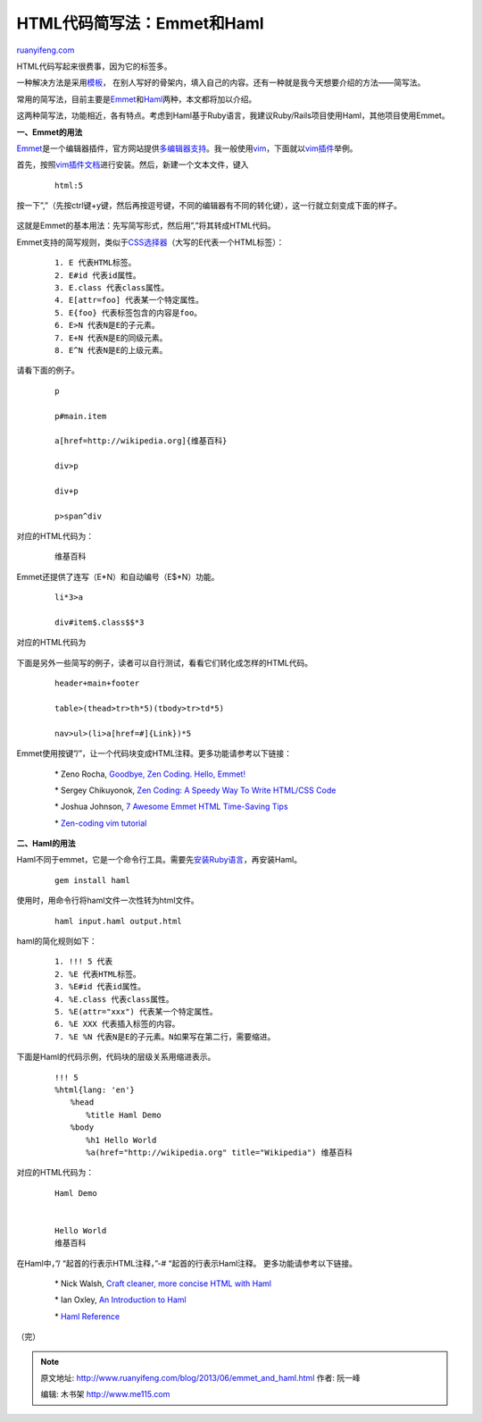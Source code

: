 .. _201306_emmet_and_haml:

HTML代码简写法：Emmet和Haml
==============================================

`ruanyifeng.com <http://www.ruanyifeng.com/blog/2013/06/emmet_and_haml.html>`__

HTML代码写起来很费事，因为它的标签多。

一种解决方法是采用\ `模板 <http://html5boilerplate.com/>`__\ ，
在别人写好的骨架内，填入自己的内容。还有一种就是我今天想要介绍的方法——简写法。

常用的简写法，目前主要是\ `Emmet <http://emmet.io/>`__\ 和\ `Haml <http://haml.info/>`__\ 两种，本文都将加以介绍。

这两种简写法，功能相近，各有特点。考虑到Haml基于Ruby语言，我建议Ruby/Rails项目使用Haml，其他项目使用Emmet。

**一、Emmet的用法**

`Emmet <http://emmet.io/>`__\ 是一个编辑器插件，官方网站提供\ `多编辑器支持 <http://emmet.io/download/>`__\ 。我一般使用\ `vim <http://en.wikipedia.org/wiki/Vim_%28text_editor%29>`__\ ，下面就以\ `vim插件 <http://en.wikipedia.org/wiki/Vim_%28text_editor%29>`__\ 举例。

首先，按照\ `vim插件文档 <https://github.com/mattn/zencoding-vim/blob/master/README.mkd>`__\ 进行安装。然后，新建一个文本文件，键入

    ::

        　　html:5
        　　

按一下”,”（先按ctrl键+y键，然后再按逗号键，不同的编辑器有不同的转化键），这一行就立刻变成下面的样子。

    ::

        　　
        　　
        　　
        　　　　
        　　　　
        　　
        　　
        　　
        　　
        　　
        　　

这就是Emmet的基本用法：先写简写形式，然后用”,”将其转成HTML代码。

Emmet支持的简写规则，类似于\ `CSS选择器 <http://www.ruanyifeng.com/blog/2009/03/css_selectors.html>`__\ （大写的E代表一个HTML标签）：

    ::

        　　1. E 代表HTML标签。
        　　2. E#id 代表id属性。
        　　3. E.class 代表class属性。
        　　4. E[attr=foo] 代表某一个特定属性。
        　　5. E{foo} 代表标签包含的内容是foo。
        　　6. E>N 代表N是E的子元素。
        　　7. E+N 代表N是E的同级元素。
        　　8. E^N 代表N是E的上级元素。
        　　

请看下面的例子。

    ::

        　　p
        　　
        　　p#main.item
        　　
        　　a[href=http://wikipedia.org]{维基百科}
        　　
        　　div>p
        　　
        　　div+p
        　　
        　　p>span^div
        　　

对应的HTML代码为：

    ::

        　　
        　　
        　　
        　　
        　　维基百科
        　　
        　　
        　　　　
        　　
        　　
        　　
        　　
        　　
        　　
        　　
        　　

Emmet还提供了连写（E\*N）和自动编号（E$\*N）功能。

    ::

        　　li*3>a
        　　
        　　div#item$.class$$*3
        　　

对应的HTML代码为

    ::

        　　
        　　
        　　
        　　
        　　
        　　
        　　
        　　

下面是另外一些简写的例子，读者可以自行测试，看看它们转化成怎样的HTML代码。

    ::

        　　header+main+footer
        　　
        　　table>(thead>tr>th*5)(tbody>tr>td*5)
        　　
        　　nav>ul>(li>a[href=#]{Link})*5
        　　

Emmet使用按键”/”，让一个代码块变成HTML注释。更多功能请参考以下链接：

    　　\* Zeno Rocha, `Goodbye, Zen Coding. Hello,
    Emmet! <http://coding.smashingmagazine.com/2013/03/26/goodbye-zen-coding-hello-emmet/>`__

    　　\* Sergey Chikuyonok, `Zen Coding: A Speedy Way To Write
    HTML/CSS
    Code <http://coding.smashingmagazine.com/2009/11/21/zen-coding-a-new-way-to-write-html-code/>`__

    　　\* Joshua Johnson, `7 Awesome Emmet HTML Time-Saving
    Tips <http://designshack.net/articles/css/7-awesome-emmet-html-time-saving-tips/>`__

    　　\* `Zen-coding vim
    tutorial <https://raw.github.com/mattn/zencoding-vim/master/TUTORIAL>`__

**二、Haml的用法**

Haml不同于emmet，它是一个命令行工具。需要先\ `安装Ruby语言 <http://www.ruby-lang.org/zh_cn/downloads/>`__\ ，再安装Haml。

    ::

        　　gem install haml
        　　

使用时，用命令行将haml文件一次性转为html文件。

    ::

        　　haml input.haml output.html
        　　

haml的简化规则如下：

    ::

        　　1. !!! 5 代表 
        　　2. %E 代表HTML标签。
        　　3. %E#id 代表id属性。
        　　4. %E.class 代表class属性。
        　　5. %E(attr="xxx") 代表某一个特定属性。
        　　6. %E XXX 代表插入标签的内容。
        　　7. %E %N 代表N是E的子元素。N如果写在第二行，需要缩进。
        　　

下面是Haml的代码示例，代码块的层级关系用缩进表示。

    ::

        　　!!! 5
        　　%html{lang: 'en'}
        　　　　%head
        　　　　　　%title Haml Demo
        　　　　%body
        　　　　　　%h1 Hello World
        　　　　　　%a(href="http://wikipedia.org" title="Wikipedia") 维基百科
        　　

对应的HTML代码为：

    ::

        　　
        　　
        　　　　
        　　　　　　Haml Demo
        　　　　
        　　　　
        　　　　　　Hello World
        　　　　　　维基百科
        　　　　
        　　
        　　

在Haml中，”/ “起首的行表示HTML注释，”-# “起首的行表示Haml注释。
更多功能请参考以下链接。

    　　\* Nick Walsh, `Craft cleaner, more concise HTML with
    Haml <http://www.netmagazine.com/tutorials/craft-cleaner-more-concise-html-haml>`__

    　　\* Ian Oxley, `An Introduction to
    Haml <http://rubysource.com/an-introduction-to-haml/>`__

    　　\* `Haml
    Reference <http://haml.info/docs/yardoc/file.REFERENCE.html>`__

| （完）

.. note::
    原文地址: http://www.ruanyifeng.com/blog/2013/06/emmet_and_haml.html 
    作者: 阮一峰 

    编辑: 木书架 http://www.me115.com